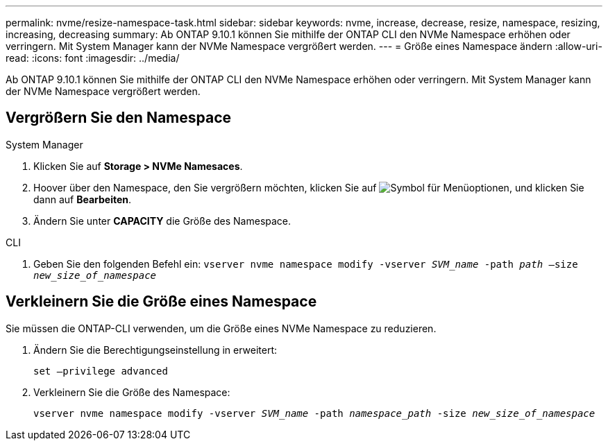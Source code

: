 ---
permalink: nvme/resize-namespace-task.html 
sidebar: sidebar 
keywords: nvme, increase, decrease, resize, namespace, resizing, increasing, decreasing 
summary: Ab ONTAP 9.10.1 können Sie mithilfe der ONTAP CLI den NVMe Namespace erhöhen oder verringern. Mit System Manager kann der NVMe Namespace vergrößert werden. 
---
= Größe eines Namespace ändern
:allow-uri-read: 
:icons: font
:imagesdir: ../media/


[role="lead"]
Ab ONTAP 9.10.1 können Sie mithilfe der ONTAP CLI den NVMe Namespace erhöhen oder verringern. Mit System Manager kann der NVMe Namespace vergrößert werden.



== Vergrößern Sie den Namespace

[role="tabbed-block"]
====
.System Manager
--
. Klicken Sie auf *Storage > NVMe Namesaces*.
. Hoover über den Namespace, den Sie vergrößern möchten, klicken Sie auf image:icon_kabob.gif["Symbol für Menüoptionen"], und klicken Sie dann auf *Bearbeiten*.
. Ändern Sie unter *CAPACITY* die Größe des Namespace.


--
.CLI
--
. Geben Sie den folgenden Befehl ein:  `vserver nvme namespace modify -vserver _SVM_name_ -path _path_ –size _new_size_of_namespace_`


--
====


== Verkleinern Sie die Größe eines Namespace

Sie müssen die ONTAP-CLI verwenden, um die Größe eines NVMe Namespace zu reduzieren.

. Ändern Sie die Berechtigungseinstellung in erweitert:
+
`set –privilege advanced`

. Verkleinern Sie die Größe des Namespace:
+
`vserver nvme namespace modify -vserver _SVM_name_ -path _namespace_path_ -size _new_size_of_namespace_`


